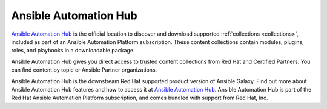 .. _automation_hub:

Ansible Automation Hub
======================
 

`Ansible Automation Hub <https://catalog.redhat.com/software/search?type=Ansible%20Collection&p=1>`_ is the official location to discover and download supported :ref:`collections <collections>`, included as part of an Ansible Automation Platform subscription. These content collections contain modules, plugins, roles, and playbooks in a downloadable package.

Ansible Automation Hub gives you direct access to trusted content collections from Red Hat and Certified Partners. You can find content by topic or Ansible Partner organizations.

Ansible Automation Hub is the downstream Red Hat supported product version of Ansible Galaxy. Find out more about Ansible Automation Hub features and how to access it at `Ansible Automation Hub <https://www.ansible.com/products/automation-hub>`_. Ansible Automation Hub is part of the Red Hat Ansible Automation Platform subscription, and comes bundled with support from Red Hat, Inc.
